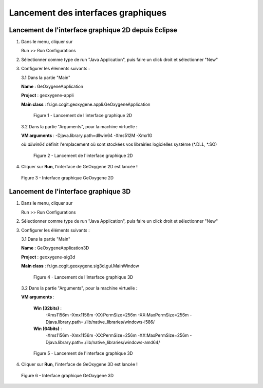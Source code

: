 .. _launchinggeox:

Lancement des interfaces graphiques
=====================================

Lancement de l'interface graphique 2D depuis Eclipse 
*****************************************************
1. Dans le menu, cliquer sur 
      
   .. container:: chemin
      
      Run >> Run Configurations


2. Sélectionner comme type de run "Java Application", puis faire un click droit et sélectionner "New"

3. Configurer les éléments suivants :

   3.1 Dans la partie "Main"

   .. container:: field
     
      **Name** : GeOxygeneApplication

      **Project** : geoxygene-appli

      **Main class** : fr.ign.cogit.geoxygene.appli.GeOxygeneApplication


   .. container:: centerside
      
      .. figure:: /documentation/resources/img/launching/GeOxygeneAppliRunAs.png
         :width: 700px
       
         Figure 1 - Lancement de l'interface graphique 2D


  3.2 Dans la partie "Arguments", pour la machine virtuelle :
 
  .. container:: field
  
     **VM arguments** : -Djava.library.path=dll\win64 -Xms512M -Xmx1G
     
  où *dll\win64* définit l'emplacement où sont stockées vos librairies logicielles système (*.DLL, *.SO)


  .. container:: centerside
     
      .. figure:: /documentation/resources/img/launching/GeOxygeneAppliRunAs02.png
         :width: 700px
       
         Figure 2 - Lancement de l'interface graphique 2D


4. Cliquer sur **Run**, l'interface de GeOxygene 2D est lancée !


.. container:: centerside
     
    .. figure:: /documentation/resources/img/launching/GeOxygene2D.png
       :width: 700px
       
       Figure 3 - Interface graphique GeOxygene 2D 



Lancement de l'interface graphique 3D
***************************************

1. Dans le menu, cliquer sur 
      
   .. container:: chemin
      
      Run >> Run Configurations


2. Sélectionner comme type de run "Java Application", puis faire un click droit et sélectionner "New"


3. Configurer les éléments suivants :

   3.1 Dans la partie "Main"

   .. container:: field
     
      **Name** : GeOxygeneApplication3D

      **Project** : geoxygene-sig3d

      **Main class** : fr.ign.cogit.geoxygene.sig3d.gui.MainWindow


   .. container:: centerside
      
      .. figure:: /documentation/resources/img/launching/GeOxygene3DAppliRunAs.png
         :width: 700px
       
         Figure 4 - Lancement de l'interface graphique 3D


  3.2 Dans la partie "Arguments", pour la machine virtuelle :
 
  .. container:: field
  
     **VM arguments** : 
         
         **Win (32bits)** : 
               -Xms1156m -Xmx1156m -XX:PermSize=256m -XX:MaxPermSize=256m -Djava.library.path=./lib/native_libraries/windows-i586/
         
         **Win (64bits)** : 
               -Xms1156m -Xmx1156m -XX:PermSize=256m -XX:MaxPermSize=256m -Djava.library.path=./lib/native_libraries/windows-amd64/
     
  .. container:: centerside
     
      .. figure:: /documentation/resources/img/launching/GeOxygene3DAppliRunAs02.png
         :width: 700px
       
         Figure 5 - Lancement de l'interface graphique 3D


4. Cliquer sur **Run**, l'interface de GeOxygene 3D est lancée !


.. container:: centerside
     
    .. figure:: /documentation/resources/img/launching/GeOxygene3D.png
       :width: 600px
       
       Figure 6 - Interface graphique GeOxygene 3D





